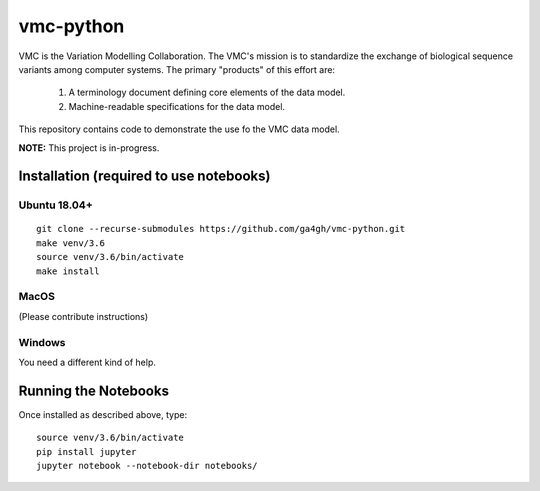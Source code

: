 vmc-python
!!!!!!!!!!

VMC is the Variation Modelling Collaboration.  The VMC's mission is to
standardize the exchange of biological sequence variants among
computer systems.  The primary "products" of this effort are:

  #. A terminology document defining core elements of the data model.

  #. Machine-readable specifications for the data model.

This repository contains code to demonstrate the use fo the VMC data
model.


**NOTE:** This project is in-progress.  


Installation (required to use notebooks)
@@@@@@@@@@@@@@@@@@@@@@@@@@@@@@@@@@@@@@@@

Ubuntu 18.04+
###############

::

  git clone --recurse-submodules https://github.com/ga4gh/vmc-python.git
  make venv/3.6
  source venv/3.6/bin/activate
  make install


MacOS
########

(Please contribute instructions)


Windows
#######

You need a different kind of help.


Running the Notebooks
@@@@@@@@@@@@@@@@@@@@@

Once installed as described above, type::

  source venv/3.6/bin/activate
  pip install jupyter
  jupyter notebook --notebook-dir notebooks/
